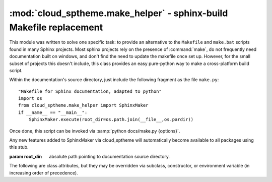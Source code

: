 =============================================================
:mod:`cloud_sptheme.make_helper` - sphinx-build Makefile replacement
=============================================================

.. module:: cloud_sptheme.make_helper
    :synopsis: sphinx-build Makefile replacement

This module was written to solve one specific task:
to provide an alternative to the ``Makefile`` and ``make.bat`` scripts
found in many Sphinx projects. Most sphinx projects rely on the presence
of :command:`make`, do not frequently need documentation built on windows,
and don't find the need to update the makefile once set up. However,
for the small subset of projects this doesn't include, this class
provides an easy pure-python way to make a cross-platform build script.

Within the documentation's source directory, just include the following fragment
as the file ``make.py``::

    "Makefile for Sphinx documentation, adapted to python"
    import os
    from cloud_sptheme.make_helper import SphinxMaker
    if __name__ == "__main__":
        SphinxMaker.execute(root_dir=os.path.join(__file__,os.pardir))

Once done, this script can be invoked via :samp:`python docs/make.py {options}`.

Any new features added to SphinxMaker via cloud_sptheme will automatically become
available to all packages using this stub.

.. class:: cloud_sptheme.make_helper.SphinxMaker(root_dir=None)

    :param root_dir:
        absolute path pointing to documentation source directory.

    The following are class attributes, but they may be
    overridden via subclass, constructor, or environment variable
    (in increasing order of precedence).

    .. attribute:: BUILD

        the build directory. this defaults to ``_build``,

    .. attribute:: SPHINXBUILD

        path to sphinx-build script, defaults to ``sphinx-build``.

    .. attribute:: PAPER

        paper size for latex, defaults to ``letter``.

    .. attribute:: SERVEHTML_PORT

        port for ``servehtml`` to launch a webserver on, defaults to 8000.

.. todo::

    SphinxMaker does not currently include all the build targets that sphinx-quickstart's Makefile contains,
    this should be fixed.

    SphinxMaker may currently contain some assumptions which don't apply to some sphinx project layouts,
    these should be identified and made configurable.
